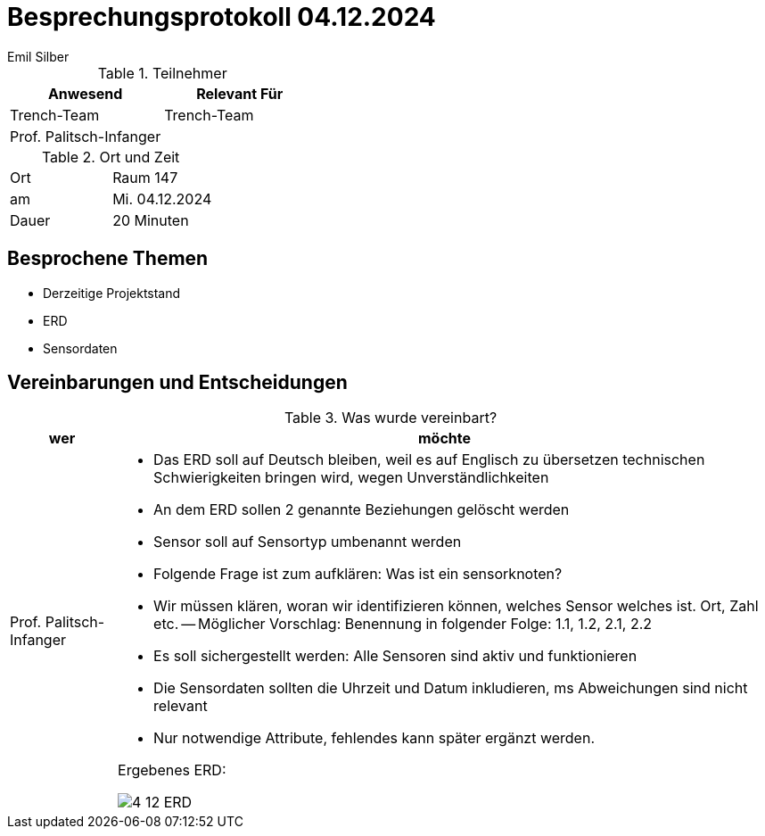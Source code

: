 = Besprechungsprotokoll 04.12.2024
Emil Silber

.Teilnehmer
|===
|Anwesend |Relevant Für

|Trench-Team
|Trench-Team

|Prof. Palitsch-Infanger
|

|===

.Ort und Zeit
[cols=2*]
|===
|Ort
|Raum 147

|am
|Mi. 04.12.2024
|Dauer
|20 Minuten
|===



== Besprochene Themen

* Derzeitige Projektstand
* ERD
* Sensordaten



== Vereinbarungen und Entscheidungen

.Was wurde vereinbart?
[%autowidth]
|===
|wer |möchte 

| Prof. Palitsch-Infanger
a|- Das ERD soll auf Deutsch bleiben, weil es auf Englisch zu übersetzen technischen Schwierigkeiten bringen wird, wegen Unverständlichkeiten
- An dem ERD sollen 2 genannte Beziehungen gelöscht werden
- Sensor soll auf Sensortyp umbenannt werden
- Folgende Frage ist zum aufklären: Was ist ein sensorknoten?
- Wir müssen klären, woran wir identifizieren können, welches Sensor welches ist. Ort, Zahl etc.
-- Möglicher Vorschlag: Benennung in folgender Folge: 1.1, 1.2, 2.1, 2.2
- Es soll sichergestellt werden:  Alle Sensoren sind aktiv und funktionieren
- Die Sensordaten sollten die Uhrzeit und Datum inkludieren, ms Abweichungen sind nicht relevant
- Nur notwendige Attribute, fehlendes kann später ergänzt werden.

Ergebenes ERD:

image::protocol-images/4-12-ERD.png[]
|===